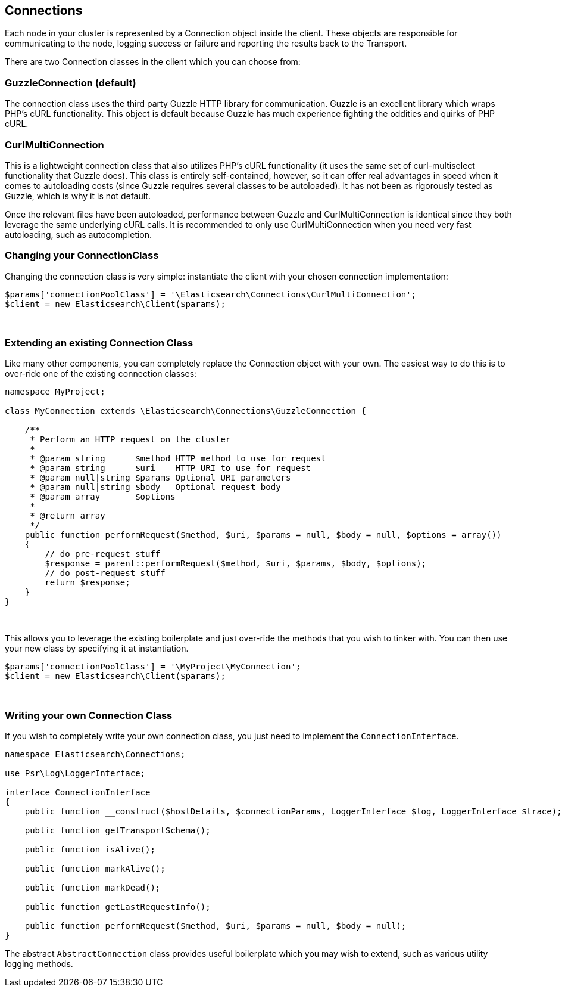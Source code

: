 
== Connections

Each node in your cluster is represented by a Connection object inside the client.  These objects are responsible
for communicating to the node, logging success or failure and reporting the results back to the Transport.

There are two Connection classes in the client which you can choose from:

=== GuzzleConnection (default)

The connection class uses the third party Guzzle HTTP library for communication.  Guzzle is an excellent library which
wraps PHP's cURL functionality.  This object is default because Guzzle has much experience fighting the oddities
and quirks of PHP cURL.

=== CurlMultiConnection

This is a lightweight connection class that also utilizes PHP's cURL functionality (it uses the same set of curl-multiselect
functionality that Guzzle does).  This class is entirely self-contained, however, so it can offer real advantages in speed
when it comes to autoloading costs (since Guzzle requires several classes to be autoloaded).  It has not been as
rigorously tested as Guzzle, which is why it is not default.

Once the relevant files have been autoloaded, performance between Guzzle and CurlMultiConnection is identical since
they both leverage the same underlying cURL calls.  It is recommended to only use CurlMultiConnection when you need
very fast autoloading, such as autocompletion.

=== Changing your ConnectionClass

Changing the connection class is very simple: instantiate the client with your chosen connection implementation:

[source,php]
----
$params['connectionPoolClass'] = '\Elasticsearch\Connections\CurlMultiConnection';
$client = new Elasticsearch\Client($params);
----
{zwsp} +

=== Extending an existing Connection Class

Like many other components, you can completely replace the Connection object with your own.
The easiest way to do this is to over-ride one of the existing connection classes:

[source,php]
----
namespace MyProject;

class MyConnection extends \Elasticsearch\Connections\GuzzleConnection {

    /**
     * Perform an HTTP request on the cluster
     *
     * @param string      $method HTTP method to use for request
     * @param string      $uri    HTTP URI to use for request
     * @param null|string $params Optional URI parameters
     * @param null|string $body   Optional request body
     * @param array       $options
     *
     * @return array
     */
    public function performRequest($method, $uri, $params = null, $body = null, $options = array())
    {
        // do pre-request stuff
        $response = parent::performRequest($method, $uri, $params, $body, $options);
        // do post-request stuff
        return $response;
    }
}
----
{zwsp} +

This allows you to leverage the existing boilerplate and just over-ride the methods that you wish to tinker with.  You
can then use your new class by specifying it at instantiation.


[source,php]
----
$params['connectionPoolClass'] = '\MyProject\MyConnection';
$client = new Elasticsearch\Client($params);
----
{zwsp} +


=== Writing your own Connection Class

If you wish to completely write your own connection class, you just need to implement the `ConnectionInterface`.

[source,php]
----
namespace Elasticsearch\Connections;

use Psr\Log\LoggerInterface;

interface ConnectionInterface
{
    public function __construct($hostDetails, $connectionParams, LoggerInterface $log, LoggerInterface $trace);

    public function getTransportSchema();

    public function isAlive();

    public function markAlive();

    public function markDead();

    public function getLastRequestInfo();

    public function performRequest($method, $uri, $params = null, $body = null);
}
----

The abstract `AbstractConnection` class provides useful boilerplate which you may wish to extend, such as various
utility logging methods.